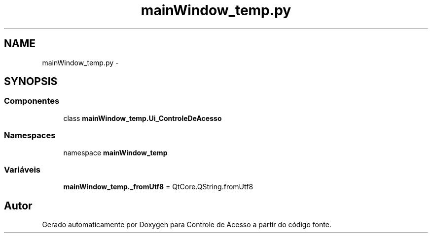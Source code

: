 .TH "mainWindow_temp.py" 3 "Terça, 24 de Dezembro de 2013" "Version 2" "Controle de Acesso" \" -*- nroff -*-
.ad l
.nh
.SH NAME
mainWindow_temp.py \- 
.SH SYNOPSIS
.br
.PP
.SS "Componentes"

.in +1c
.ti -1c
.RI "class \fBmainWindow_temp\&.Ui_ControleDeAcesso\fP"
.br
.in -1c
.SS "Namespaces"

.in +1c
.ti -1c
.RI "namespace \fBmainWindow_temp\fP"
.br
.in -1c
.SS "Variáveis"

.in +1c
.ti -1c
.RI "\fBmainWindow_temp\&._fromUtf8\fP = QtCore\&.QString\&.fromUtf8"
.br
.in -1c
.SH "Autor"
.PP 
Gerado automaticamente por Doxygen para Controle de Acesso a partir do código fonte\&.
